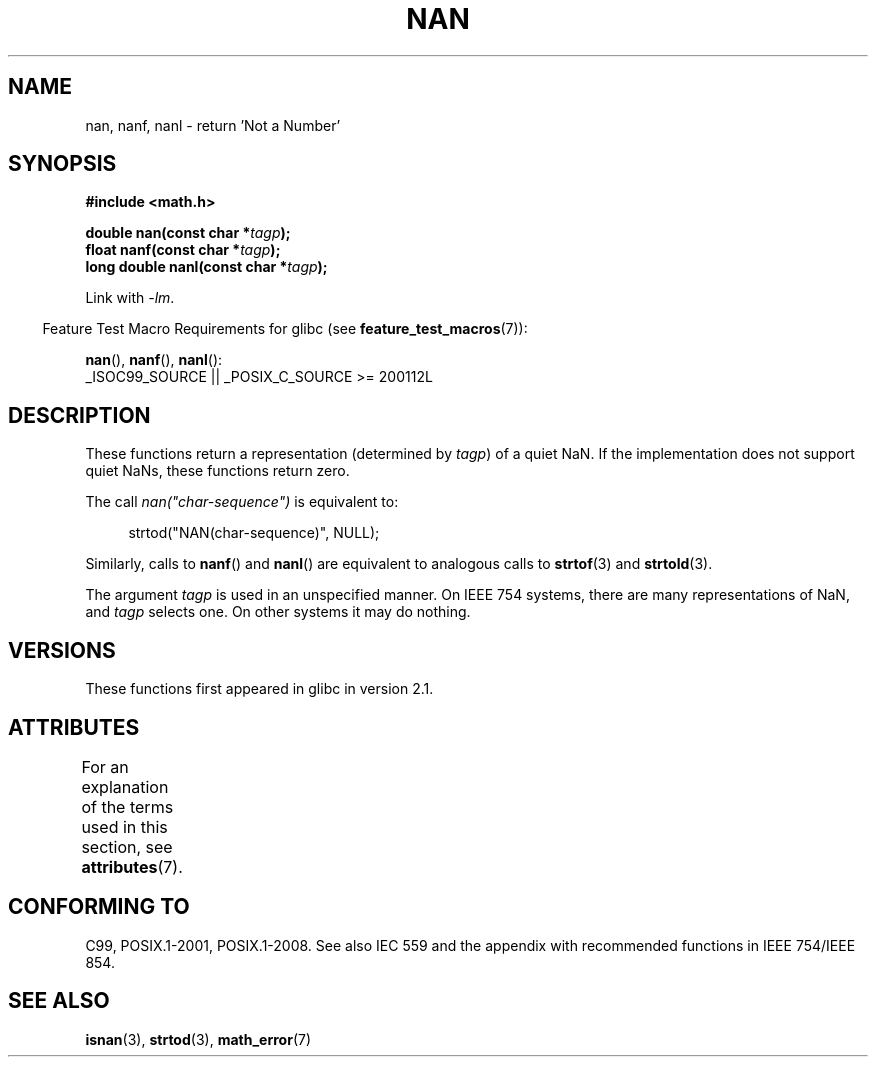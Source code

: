 .\" Copyright 2002 Walter Harms (walter.harms@informatik.uni-oldenburg.de)
.\"
.\" %%%LICENSE_START(GPL_NOVERSION_ONELINE)
.\" Distributed under GPL
.\" %%%LICENSE_END
.\"
.\" Based on glibc infopages
.\"
.\" Corrections by aeb
.\"
.TH NAN 3 2016-03-15 "GNU" "Linux Programmer's Manual"
.SH NAME
nan, nanf, nanl \- return 'Not a Number'
.SH SYNOPSIS
.nf
.B #include <math.h>
.PP
.BI "double nan(const char *" tagp );
.BI "float nanf(const char *" tagp );
.BI "long double nanl(const char *" tagp );
.fi
.PP
Link with \fI\-lm\fP.
.PP
.RS -4
Feature Test Macro Requirements for glibc (see
.BR feature_test_macros (7)):
.RE
.PP
.BR nan (),
.BR nanf (),
.BR nanl ():
.nf
    _ISOC99_SOURCE || _POSIX_C_SOURCE\ >=\ 200112L
.fi
.SH DESCRIPTION
These functions return a representation (determined by
.IR tagp )
of a quiet NaN.
If the implementation does not support
quiet NaNs, these functions return zero.
.PP
The call
.I nan("char-sequence")
is equivalent to:
.PP
.in +4n
.EX
strtod("NAN(char-sequence)", NULL);
.EE
.in
.PP
Similarly, calls to
.BR nanf ()
and
.BR nanl ()
are equivalent to analogous calls to
.BR strtof (3)
and
.BR strtold (3).
.PP
The argument
.I tagp
is used in an unspecified manner.
On IEEE 754 systems, there are many representations of NaN, and
.I tagp
selects one.
On other systems it may do nothing.
.SH VERSIONS
These functions first appeared in glibc in version 2.1.
.SH ATTRIBUTES
For an explanation of the terms used in this section, see
.BR attributes (7).
.ad l
.nh
.TS
allbox;
lbx lb lb
l l l.
Interface	Attribute	Value
T{
.BR nan (),
.BR nanf (),
.BR nanl ()
T}	Thread safety	MT-Safe locale
.TE
.hy
.ad
.sp 1
.SH CONFORMING TO
C99, POSIX.1-2001, POSIX.1-2008.
See also IEC 559 and the appendix with
recommended functions in IEEE 754/IEEE 854.
.SH SEE ALSO
.BR isnan (3),
.BR strtod (3),
.BR math_error (7)
